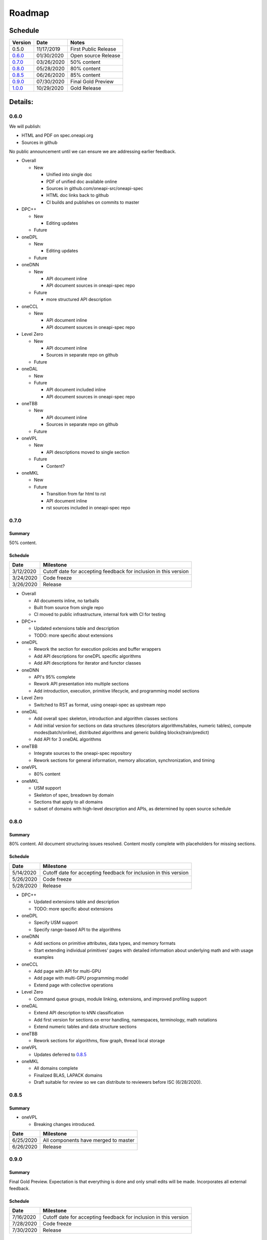 .. SPDX-FileCopyrightText: 2019-2020 Intel Corporation
..
.. SPDX-License-Identifier: CC-BY-4.0

=========
 Roadmap
=========

Schedule
========

========   ==========  ===========
Version    Date        Notes
========   ==========  ===========
0.5.0      11/17/2019  First Public Release
0.6.0_     01/30/2020  Open source Release
0.7.0_     03/26/2020  50% content
0.8.0_     05/28/2020  80% content
0.8.5_     06/26/2020  85% content
0.9.0_     07/30/2020  Final Gold Preview
1.0.0_     10/29/2020  Gold Release
========   ==========  ===========

Details:
========


0.6.0
-----

We will publish:

- HTML and PDF on spec.oneapi.org
- Sources in github

No public announcement until we can ensure we are addressing earlier
feedback.

- Overall

  - New
  
    - Unified into single doc
    - PDF of unified doc available online
    - Sources in github.com/oneapi-src/oneapi-spec
    - HTML doc links back to github
    - CI builds and publishes on commits to master
- DPC++

  - New
  
    - Editing updates
    
  - Future

- oneDPL

  - New
  
    - Editing updates
  - Future
- oneDNN

  - New
  
    - API document inline
    - API document sources in oneapi-spec repo
  - Future
  
    - more structured API description
- oneCCL

  - New
  
    - API document inline
    - API document sources in oneapi-spec repo
- Level Zero

  - New
  
    - API document inline
    - Sources in separate repo on github
  - Future
- oneDAL

  - New
  - Future
  
    - API document included inline
    - API document sources in oneapi-spec repo
- oneTBB

  - New
  
    - API document inline
    - Sources in separate repo on github
  - Future
- oneVPL

  - New
  
    - API descriptions moved to single section
  - Future
  
    - Content?
- oneMKL

  - New
  - Future
  
    - Transition from far html to rst
    - API document inline    
    - rst sources included in oneapi-spec repo

0.7.0
-----

Summary
+++++++

50% content.

Schedule
++++++++

=========  ==========
Date       Milestone
=========  ==========
3/12/2020  Cutoff date for accepting feedback for inclusion in this version
3/24/2020  Code freeze
3/26/2020  Release
=========  ==========

- Overall

  - All documents inline, no tarballs
  - Built from source from single repo
  - CI moved to public infrastructure, internal fork with CI for testing

- DPC++

  - Updated extensions table and description
  - TODO: more specific about extensions

- oneDPL

  - Rework the section for execution policies and buffer wrappers
  - Add API descriptions for oneDPL specific algorithms
  - Add API descriptions for iterator and functor classes

- oneDNN

  - API's 95% complete
  - Rework API presentation into multiple sections
  - Add introduction, execution, primitive lifecycle, and programming model
    sections

- Level Zero

  - Switched to RST as format, using oneapi-spec as upstream repo
  
- oneDAL

  - Add overall spec skeleton, introduction and algorithm classes sections
  - Add initial version for sections on data structures (descriptors algorithms/tables, numeric tables),
    compute modes(batch/online), distributed algorithms and generic building blocks(train/predict) 
  - Add API for 3 oneDAL algorithms

- oneTBB

  - Integrate sources to the oneapi-spec repository
  - Rework sections for general information, memory allocation, synchronization, and timing
  
- oneVPL
  
  - 80% content
    
- oneMKL

  - USM support
  - Skeleton of spec, breadown by domain
  - Sections that apply to all domains
  - subset of domains with high-level description and APIs, as determined by open source schedule
  
0.8.0
-----

Summary
+++++++

80% content. All document structuring issues resolved. Content mostly complete with
placeholders for missing sections.

Schedule
++++++++

=========  ==========
Date       Milestone
=========  ==========
5/14/2020  Cutoff date for accepting feedback for inclusion in this version
5/26/2020  Code freeze
5/28/2020  Release
=========  ==========

- DPC++

  - Updated extensions table and description
  - TODO: more specific about extensions

- oneDPL

  - Specify USM support
  - Specify range-based API to the algorithms

- oneDNN

  - Add sections on primitive attributes, data types, and memory formats
  - Start extending individual primitives' pages with detailed information
    about underlying math and with usage examples

- oneCCL

  - Add page with API for multi-GPU
  - Add page with multi-GPU programming model
  - Extend page with collective operations

- Level Zero

  - Command queue groups, module linking, extensions, and improved profiling support
  
- oneDAL

  - Extend API description to kNN classification
  - Add first version for sections on error handling, namespaces, terminology, math notations
  - Extend numeric tables and data structure sections

- oneTBB

  - Rework sections for algorithms, flow graph, thread local storage

- oneVPL

  - Updates deferred to 0.8.5_
  
- oneMKL

  - All domains complete
  - Finalized BLAS, LAPACK domains
  - Draft suitable for review so we can distribute to reviewers before
    ISC (6/28/2020).

0.8.5
-----

Summary
+++++++

- oneVPL

  - Breaking changes introduced.
  
=========  ==========
Date       Milestone
=========  ==========
6/25/2020  All components have merged to master
6/26/2020  Release
=========  ==========

0.9.0
-----

Summary
+++++++

Final Gold Preview. Expectation is that everything is done and only 
small edits will be made. Incorporates all external feedback.

Schedule
++++++++

=========  ==========
Date       Milestone
=========  ==========
7/16/2020  Cutoff date for accepting feedback for inclusion in this version
7/28/2020  Code freeze
7/30/2020  Release
=========  ==========

Elements
++++++++

- DPC++

  - Updated extensions table and description
  - TODO: more specific about extensions

- oneDPL

  - Specify C++ standard library APIs (or analogues) supported in DPC++ kernels
  - Specify all remaining and late-added extension APIs
  - Integrate all known feedback

- oneDNN

  - Finish extending individual primitives' pages with detailed information
    about underlying math and with usage examples
  - explanation of principles complete

- oneCCL

  - Finalize on sections content and details

- Level Zero

  - 1.0 release, support for OpenCL interoperability
  
- oneDAL

  - Extend algorithms section to cover Random Forest, K-Means, SVM, PCA algorithms
  - Finalize on sections content and details

- oneTBB

  - Rework sections for containers, task scheduler controls, exceptions
  - Integrate all known feedback

- oneVPL

- oneMKL

  - finalize FFT, sparse BLAS, RNG, and VM domains
  
1.0.0
-----

Summary
+++++++

API's frozen: backwards compatible
changes at discretion of project owner, non-backwards compatible change by exception only

Schedule
++++++++

=========  ==========
Date       Milestone
=========  ==========
10/27/2020  Code freeze
10/29/2020  Release
=========  ==========

- Overall

  - Minor cleanup and integration of remaining feedback if any

